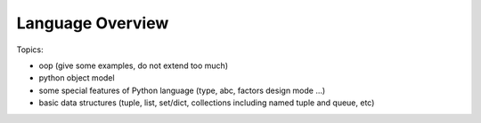 ****************************************
Language Overview
****************************************


Topics:

- oop (give some examples, do not extend too much)
- python object model
- some special features of Python language (type, abc, factors design mode ...)
- basic data structures (tuple, list, set/dict, collections including named tuple and queue, etc)